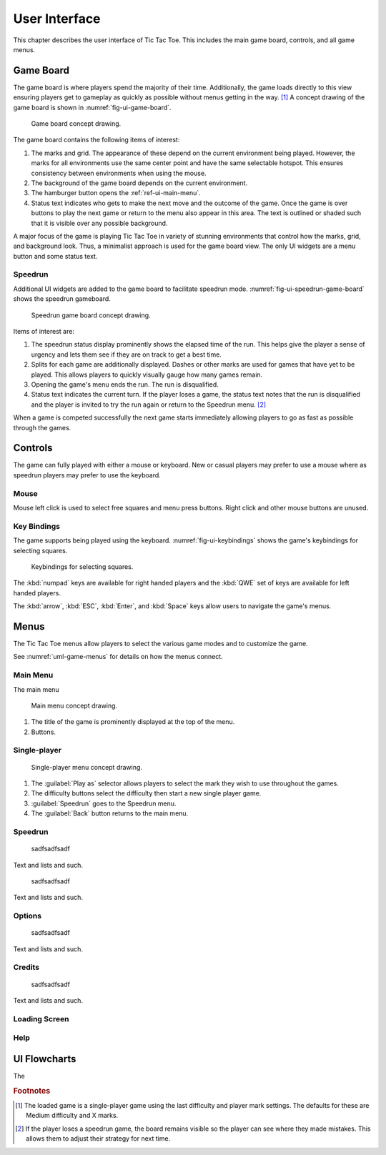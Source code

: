 ##############
User Interface
##############

..  TODO:
      - Operations more than 1 second are animated

This chapter describes the user interface of Tic Tac Toe. This includes the main
game board, controls, and all game menus.


==========
Game Board
==========
The game board is where players spend the majority of their time. Additionally,
the game loads directly to this view ensuring players get to gameplay as quickly
as possible without menus getting in the way. [#firstview]_ A concept drawing of
the game board is shown in :numref:`fig-ui-game-board`.

..  _fig-ui-game-board:
..  figure:: img/ui/game-board.*

    Game board concept drawing.

The game board contains the following items of interest:

1.  The marks and grid. The appearance of these depend on the current environment
    being played. However, the marks for all environments use the same center
    point and have the same selectable hotspot. This ensures consistency between
    environments when using the mouse.
2.  The background of the game board depends on the current environment.
3.  The hamburger button opens the :ref:`ref-ui-main-menu`.
4.  Status text indicates who gets to make the next move and the outcome of
    the game. Once the game is over buttons to play the next game or return to
    the menu also appear in this area. The text is outlined or shaded such that
    it is visible over any possible background.

A major focus of the game is playing Tic Tac Toe in variety of stunning
environments that control how the marks, grid, and background look. Thus, a
minimalist approach is used for the game board view. The only UI widgets are a
menu button and some status text.

--------
Speedrun
--------
Additional UI widgets are added to the game board to facilitate speedrun mode.
:numref:`fig-ui-speedrun-game-board` shows the speedrun gameboard.

..  _fig-ui-speedrun-game-board:
..  figure:: img/ui/speedrun-game-board.*

    Speedrun game board concept drawing.

Items of interest are:

1.  The speedrun status display prominently shows the elapsed time of the run.
    This helps give the player a sense of urgency and lets them see if they are
    on track to get a best time.
2.  Splits for each game are additionally displayed. Dashes or other marks are
    used for games that have yet to be played. This allows players to quickly
    visually gauge how many games remain.
3.  Opening the game's menu ends the run. The run is disqualified.
4.  Status text indicates the current turn. If the player loses a game, the
    status text notes that the run is disqualified and the player is invited
    to try the run again or return to the Speedrun menu. [#speedrunloss]_

When a game is competed successfully the next game starts immediately allowing
players to go as fast as possible through the games.


========
Controls
========
The game can fully played with either a mouse or keyboard. New or casual players
may prefer to use a mouse where as speedrun players may prefer to use the
keyboard.

-----
Mouse
-----
Mouse left click is used to select free squares and menu press buttons. Right
click and other mouse buttons are unused.

------------
Key Bindings
------------
The game supports being played using the keyboard. :numref:`fig-ui-keybindings`
shows the game's keybindings for selecting squares.

..  _fig-ui-keybindings:
..  figure:: img/ui/keybindings.*

    Keybindings for selecting squares.

The :kbd:`numpad` keys are available for right handed players and the :kbd:`QWE`
set of keys are available for left handed players.

The :kbd:`arrow`, :kbd:`ESC`, :kbd:`Enter`, and :kbd:`Space` keys
allow users to navigate the game's menus.


=====
Menus
=====
The Tic Tac Toe menus allow players to select the various game modes and to
customize the game.

See :numref:`uml-game-menus` for details on how the menus connect.

..  _ref-ui-main-menu:

---------
Main Menu
---------
The main menu


..  _fig-ui-main-menu:
..  figure:: img/ui/main-menu.*

    Main menu concept drawing.

1.  The title of the game is prominently displayed at the top of the menu.
2.  Buttons.

..  TODO: main menu is overlaid on top of the active game board.


-------------
Single-player
-------------

..  _fig-ui-single-player:
..  figure:: img/ui/single-player.*

    Single-player menu concept drawing.

1.  The :guilabel:`Play as` selector allows players to select the mark they
    wish to use throughout the games.
2.  The difficulty buttons select the difficulty then start a new single player
    game.
3.  :guilabel:`Speedrun` goes to the Speedrun menu.
4.  The :guilabel:`Back` button returns to the main menu.


--------
Speedrun
--------



..  _fig-ui-speedrun-start:
..  figure:: img/ui/speedrun-start.*

    sadfsadfsadf

Text and lists and such.



..  _fig-ui-speedrun-best-time:
..  figure:: img/ui/speedrun-best-time.*

    sadfsadfsadf

Text and lists and such.


-------
Options
-------

..  _fig-ui-options:
..  figure:: img/ui/options.*

    sadfsadfsadf

Text and lists and such.

-------
Credits
-------

..  _fig-ui-credits:
..  figure:: img/ui/credits.*

    sadfsadfsadf

Text and lists and such.


.. _ref-ui-loading-screen:

--------------
Loading Screen
--------------

----
Help
----


=============
UI Flowcharts
=============

The

..  _uml-game-menus:
..  uml::
    :caption: Overview.
    :height: 8in

    hide empty description

    ' Create aliases for state names with spaces
    state "Tic Tac Toe Board" as game_board
    state "Main Menu" as main_menu
    state "Single-player" as singleplayer
    state "Speedrun" as speedrun
    state "Speedrun Board" as speedrun_game_board
    state "New Best Time!" as speedrun_best_time

    Loading --> game_board
    game_board --> main_menu : Menu / ESC

    main_menu --> game_board : Resume Game
    main_menu --> game_board : Multiplayer
    main_menu --> singleplayer : Single-player

    singleplayer --> game_board : Easy \n Medium \n Hard
    singleplayer --> speedrun : Speedrun
    singleplayer --> main_menu : Back

    speedrun --> singleplayer : Back
    speedrun --> speedrun_game_board : Start
    speedrun_game_board --> speedrun : Non Best Time
    speedrun_game_board --> speedrun_best_time
    speedrun_best_time --> speedrun : Close



..  rubric:: Footnotes

..  [#firstview] The loaded game is a single-player game using the last
        difficulty and player mark settings. The defaults for these are Medium
        difficulty and X marks.
..  [#speedrunloss] If the player loses a speedrun game, the board remains
        visible so the player can see where they made mistakes. This allows them
        to adjust their strategy for next time.
